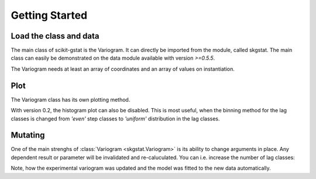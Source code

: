 ===============
Getting Started
===============


Load the class and data
-----------------------

The main class of scikit-gstat is the Variogram. It can directly be imported
from the module, called skgstat. The main class can easily be demonstrated on
the data module available with version `>=0.5.5`.

.. ipython:: python
    :okwarning:

    import skgstat as skg
    import numpy as np
    import matplotlib.pyplot as plt
    plt.style.use('ggplot')

    data = skg.data.pancake(N=500, seed=42)
    print(data.get('origin'))
    coordinates, values = data.get('sample')

The Variogram needs at least an array of coordinates and an array of values
on instantiation.

.. ipython:: python

    V = skg.Variogram(coordinates=coordinates, values=values)
    print(V)


Plot
----

The Variogram class has its own plotting method.

.. ipython:: python
    :okwarning:

    @savefig default_variogram.png width=7in
    V.plot()
    plt.close()

With version 0.2, the histogram plot can also be disabled. This is most
useful, when the binning method for the lag classes is changed from `'even'`
step classes to `'uniform'` distribution in the lag classes.

.. ipython:: python
    :okwarning:

    V.set_bin_func('uniform')
    @savefig variogram_uniform.png width=7in
    V.plot(hist=False)
    plt.close()

Mutating
--------

One of the main strenghs of :class:`Variogram <skgstat.Variogram>` is its 
ability to change arguments in place. Any dependent result or parameter
will be invalidated and re-caluculated.
You can i.e. increase the number of lag classes:

.. ipython:: python
    :okwaring:

    V.n_lags = 25
    V.maxlag = 500

    @savefig default_variogram_25lag.png width=7in
    V.plot()
    plt.close()

Note, how the experimental variogram was updated and the model was
fitted to the new data automatically.

